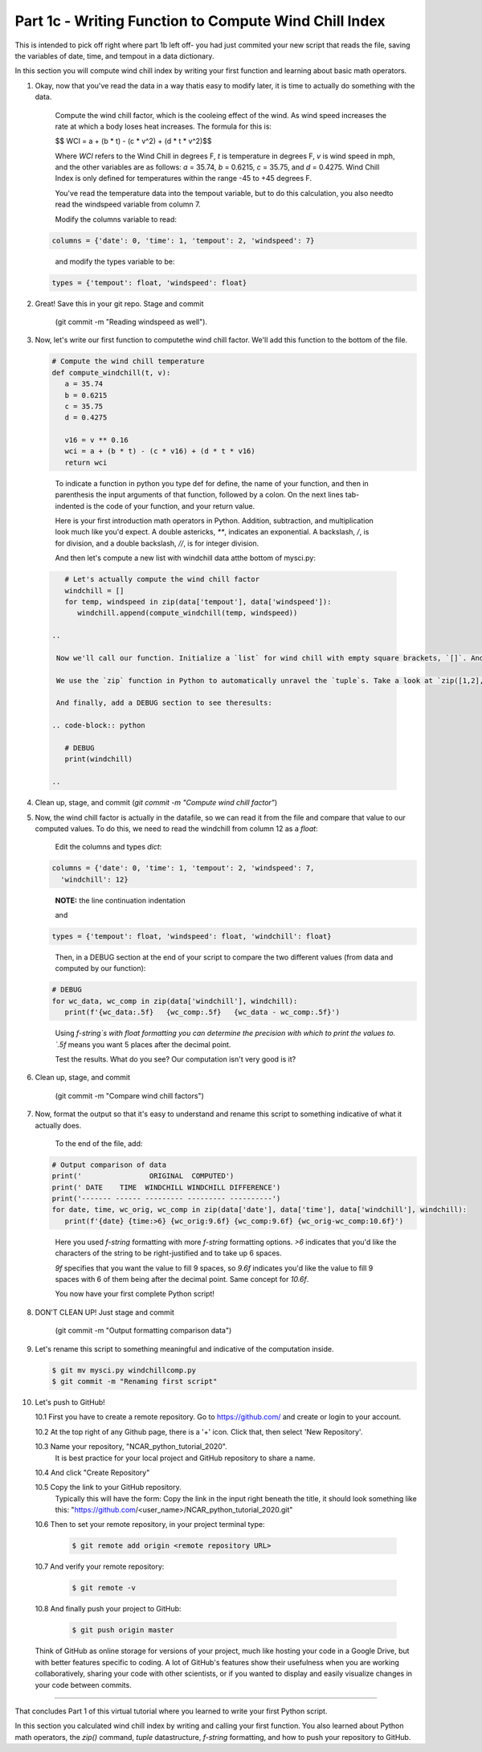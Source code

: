.. title: part1_3
.. slug: part1_3
.. date: 2020-04-08 14:59:39 UTC-06:00
.. tags: 
.. category: 
.. link: 
.. description: 
.. type: text
.. hidetitle: True

======================================================
Part 1c - Writing Function to Compute Wind Chill Index
======================================================

This is intended to pick off right where part 1b left off- you had just commited your new script that reads the file, saving the variables of date, time, and tempout in a data dictionary.

In this section you will compute wind chill index by writing your first function and learning about basic math operators.

1. Okay, now that you've read the data in a way thatis easy to modify later, it is time to actually do something with the data.

    Compute the wind chill factor, which is the cooleing effect of the wind. As wind speed increases the rate at which a body loses heat increases. The formula for this is:

    $$ WCI = a + (b * t) - (c * v^2) + (d * t * v^2)$$

    Where `WCI` refers to the Wind Chill in degrees F, `t` is temperature in degrees F, `v` is wind speed in mph, and the other variables are as follows: `a` = 35.74, `b` = 0.6215, `c` = 35.75, and `d` = 0.4275. Wind Chill Index is only defined for temperatures within the range -45 to +45 degrees F.

    You've read the temperature data into the tempout variable, but to do this calculation, you also needto read the windspeed variable from column 7.

    Modify the columns variable to read:

   .. code-block:: python

      columns = {'date': 0, 'time': 1, 'tempout': 2, 'windspeed': 7}

   ..

    and modify the types variable to be:

   .. code-block:: python

      types = {'tempout': float, 'windspeed': float}

   ..


2. Great! Save this in your git repo. Stage and commit 
    
    (git commit -m "Reading windspeed as well").

3. Now, let's write our first function to computethe wind chill factor. We'll add this function to the bottom of the file.

   .. code-block:: python

      # Compute the wind chill temperature
      def compute_windchill(t, v):
         a = 35.74
         b = 0.6215
         c = 35.75
         d = 0.4275

         v16 = v ** 0.16
         wci = a + (b * t) - (c * v16) + (d * t * v16)
         return wci
    
  ..    
    
    To indicate a function in python you type def for define, the name of your function, and then in parenthesis the input arguments of that function, followed by a colon. On the next lines tab-indented is the code of your function, and your return value.

    Here is your first introduction math operators in Python. Addition, subtraction, and multiplication look much like you'd expect. A double astericks, `**`, indicates an exponential. A backslash, `/`, is for division, and a double backslash, `//`, is for integer division.

    And then let's compute a new list with windchill data atthe bottom of mysci.py:

  .. code-block:: python

      # Let's actually compute the wind chill factor
      windchill = []
      for temp, windspeed in zip(data['tempout'], data['windspeed']):
         windchill.append(compute_windchill(temp, windspeed))

   ..

    Now we'll call our function. Initialize a `list` for wind chill with empty square brackets, `[]`. And in a `for` loop, loop through our temperature and wind speed data, applying the function to each `tuple` data pair. `tuple`s are ordered like `list`s, but they are indicated by parenthesis, `()`, instead of square brackets and cannot be changed or appended. `tuple` s are generally faster than `list` s.

    We use the `zip` function in Python to automatically unravel the `tuple`s. Take a look at `zip([1,2], [3,4,5])`. What is the result?

    And finally, add a DEBUG section to see theresults:

   .. code-block:: python

      # DEBUG
      print(windchill)

   ..


4. Clean up, stage, and commit (`git commit -m "Compute wind chill factor"`)

5. Now, the wind chill factor is actually in the datafile, so we can read it from the file and compare that value to our computed values. To do this, we need to read the windchill from column 12 as a `float`:

    Edit the columns and types `dict`:

   .. code-block:: python

      columns = {'date': 0, 'time': 1, 'tempout': 2, 'windspeed': 7,
        'windchill': 12}

   ..    
    
    **NOTE:** the line continuation indentation

    and

   .. code-block:: python

      types = {'tempout': float, 'windspeed': float, 'windchill': float}
    
   ..    

    Then, in a DEBUG section at the end of your script to compare the two different values (from data and computed by our function):

   .. code-block:: python

      # DEBUG
      for wc_data, wc_comp in zip(data['windchill'], windchill):
         print(f'{wc_data:.5f}   {wc_comp:.5f}   {wc_data - wc_comp:.5f}')
    
   ..    

    Using `f-string`s with float formatting you can determine the precision with which to print the values to. `.5f` means you want 5 places after the decimal point.

    Test the results. What do you see? Our computation isn't very good is it?

6. Clean up, stage, and commit 

    (git commit -m "Compare wind chill factors")

7. Now, format the output so that it's easy to understand and rename this script to something indicative of what it actually does.

    To the end of the file, add:

   .. code-block:: python

      # Output comparison of data
      print('                ORIGINAL  COMPUTED')
      print(' DATE    TIME  WINDCHILL WINDCHILL DIFFERENCE')
      print('------- ------ --------- --------- ----------')
      for date, time, wc_orig, wc_comp in zip(data['date'], data['time'], data['windchill'], windchill):
         print(f'{date} {time:>6} {wc_orig:9.6f} {wc_comp:9.6f} {wc_orig-wc_comp:10.6f}')
    
   ..    
    
    Here you used `f-string` formatting with more `f-string` formatting options. `>6` indicates that you'd like the characters of the string to be right-justified and to take up 6 spaces.

    `9f` specifies that you want the value to fill 9 spaces, so `9.6f` indicates you'd like the value to fill 9 spaces with 6 of them being after the decimal point. Same concept for `10.6f`.

    You now have your first complete Python script!

8. DON'T CLEAN UP! Just stage and commit

    (git commit -m "Output formatting comparison data")

9. Let's rename this script to something meaningful and indicative of the computation inside.

   .. code-block:: bash

      $ git mv mysci.py windchillcomp.py
      $ git commit -m "Renaming first script"

   ..

10. Let's push to GitHub!

    10.1 First you have to create a remote repository. Go to https://github.com/ and create or login to your account.
    
    10.2 At the top right of any Github page, there is a '+' icon. Click that, then select 'New Repository'.
    
    10.3 Name your repository, "NCAR_python_tutorial_2020".
        It is best practice for your local project and GitHub repository to share a name.

    10.4 And click "Create Repository"
    
    10.5 Copy the link to your GitHub repository.
        Typically this will have the form: Copy the link in the input right beneath the title, it should look something like this: "https://github.com/<user_name>/NCAR_python_tutorial_2020.git"

    10.6 Then to set your remote repository, in your project terminal type:

      .. code-block:: bash

         $ git remote add origin <remote repository URL>

      ..

    10.7 And verify your remote repository:

      .. code-block:: bash

         $ git remote -v
    
      ..

    10.8 And finally push your project to GitHub:

      .. code-block:: bash

         $ git push origin master

      ..

    Think of GitHub as online storage for versions of your project, much like hosting your code in a Google Drive, but with better features specific to coding. A lot of GitHub's features show their usefulness when you are working collaboratively, sharing your code with other scientists, or if you wanted to display and easily visualize changes in your code between commits.


-----

That concludes Part 1 of this virtual tutorial where you learned to write your first Python script.

In this section you calculated wind chill index by writing and calling your first function. You also learned about Python math operators, the `zip()` command, `tuple` datastructure, `f-string` formatting, and how to push your repository to GitHub.

